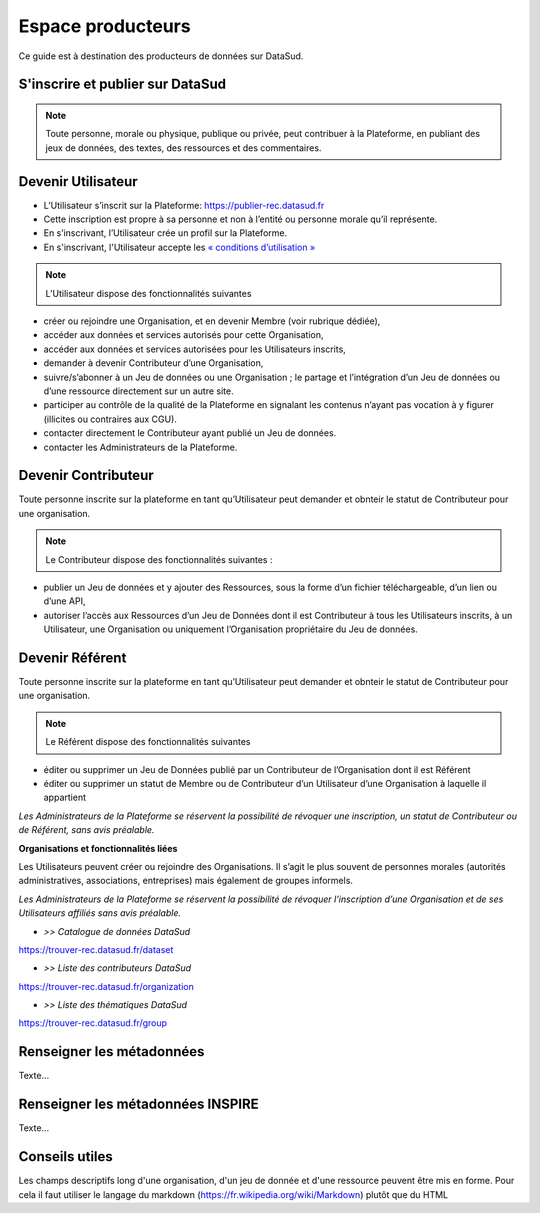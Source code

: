 ==================
Espace producteurs
==================

Ce guide est à destination des producteurs de données sur DataSud. 

---------------------------------
S'inscrire et publier sur DataSud
---------------------------------

.. note:: Toute personne, morale ou physique, publique ou privée, peut contribuer à la Plateforme, en publiant des jeux de données,  des textes, des ressources et des commentaires.

---------------------------------
Devenir Utilisateur
---------------------------------

- L’Utilisateur s’inscrit sur la Plateforme: https://publier-rec.datasud.fr
- Cette inscription est propre à sa personne et non à l’entité ou personne morale qu’il représente. 
- En s’inscrivant, l’Utilisateur crée un profil sur la Plateforme.
- En s'inscrivant, l'Utilisateur accepte les `« conditions d’utilisation » <https://www-rec.datasud.fr/conditions-dutilisation-cgus/>`_


.. note:: L’Utilisateur dispose des fonctionnalités suivantes ::


- créer ou rejoindre une Organisation, et en devenir Membre (voir rubrique dédiée),
- accéder aux données et services autorisés pour cette Organisation,
- accéder aux données et services autorisées pour les Utilisateurs inscrits,
- demander à devenir Contributeur d’une Organisation,
- suivre/s’abonner à un Jeu de données ou une Organisation ; le partage et l’intégration d’un Jeu de données ou d’une ressource directement sur un autre site.
- participer au contrôle de la qualité de la Plateforme en signalant les contenus n’ayant pas vocation à y figurer (illicites ou contraires aux CGU).
- contacter directement le Contributeur ayant publié un Jeu de données.
- contacter les Administrateurs de la Plateforme.

---------------------------------
Devenir Contributeur
---------------------------------

Toute personne inscrite sur la plateforme en tant qu’Utilisateur peut demander et obnteir le statut de Contributeur pour une organisation.

.. note:: Le Contributeur dispose des fonctionnalités suivantes :


- publier un Jeu de données et y ajouter des Ressources, sous la forme d’un fichier téléchargeable, d’un lien ou d’une API,
- autoriser l’accès aux Ressources d’un Jeu de Données dont il est Contributeur à tous les Utilisateurs inscrits, à un Utilisateur, une Organisation ou uniquement l’Organisation propriétaire du Jeu de données.

---------------------------------
Devenir Référent
---------------------------------


Toute personne inscrite sur la plateforme en tant qu’Utilisateur peut demander et obnteir le statut de Contributeur pour une organisation.

.. note:: Le Référent dispose des fonctionnalités suivantes ::

- éditer ou supprimer un Jeu de Données publié par un Contributeur de l’Organisation dont il est Référent
- éditer ou supprimer un statut de Membre ou de Contributeur d’un Utilisateur d’une Organisation à laquelle il appartient

*Les Administrateurs de la Plateforme se réservent la possibilité de révoquer une inscription, un statut de Contributeur ou de Référent, sans avis préalable.*


**Organisations et fonctionnalités liées**


Les Utilisateurs peuvent créer ou rejoindre des Organisations. Il s’agit le plus souvent de personnes morales (autorités administratives, associations, entreprises) mais également de groupes informels.

*Les Administrateurs de la Plateforme se réservent la possibilité de révoquer l’inscription d’une Organisation et de ses Utilisateurs affiliés sans avis préalable.*

- *>> Catalogue de données DataSud*
https://trouver-rec.datasud.fr/dataset

- *>> Liste des contributeurs DataSud*
https://trouver-rec.datasud.fr/organization

- *>> Liste des thématiques DataSud*
https://trouver-rec.datasud.fr/group


----------------------------------------------
Renseigner les métadonnées
----------------------------------------------

Texte...


-------------------------------------------------------
Renseigner les métadonnées INSPIRE
-------------------------------------------------------

Texte...

-------------------------------------------------------
Conseils utiles
-------------------------------------------------------

Les champs descriptifs long d'une organisation, d'un jeu de donnée et d'une ressource peuvent être mis en forme. Pour cela il faut utiliser le langage du markdown (https://fr.wikipedia.org/wiki/Markdown) plutôt que du HTML
